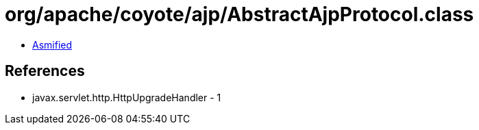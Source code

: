 = org/apache/coyote/ajp/AbstractAjpProtocol.class

 - link:AbstractAjpProtocol-asmified.java[Asmified]

== References

 - javax.servlet.http.HttpUpgradeHandler - 1
